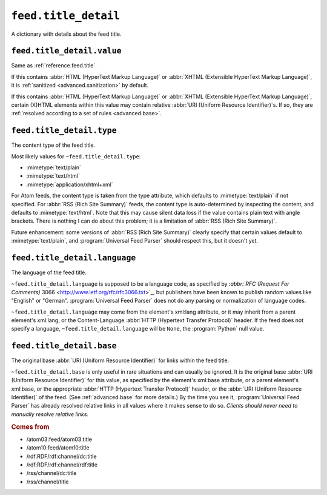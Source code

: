 .. _reference.feed.title_detail:

``feed.title_detail``
============================

A dictionary with details about the feed title.


.. _reference.feed.title_detail.value:

``feed.title_detail.value``
----------------------------------

Same as :ref:`reference.feed.title`.

If this contains :abbr:`HTML (HyperText Markup Language)` or :abbr:`XHTML
(Extensible HyperText Markup Language)`, it is :ref:`sanitized
<advanced.sanitization>` by default.

If this contains :abbr:`HTML (HyperText Markup Language)` or :abbr:`XHTML
(Extensible HyperText Markup Language)`, certain (X)HTML elements within this
value may contain relative :abbr:`URI (Uniform Resource Identifier)`\s.  If so,
they are :ref:`resolved according to a set of rules <advanced.base>`.


.. _reference.feed.title_detail.type:

``feed.title_detail.type``
---------------------------------

The content type of the feed title.

Most likely values for ``~feed.title_detail.type``:

* :mimetype:`text/plain`
* :mimetype:`text/html`
* :mimetype:`application/xhtml+xml`

For Atom feeds, the content type is taken from the type attribute, which
defaults to :mimetype:`text/plain` if not specified.  For :abbr:`RSS (Rich Site
Summary)` feeds, the content type is auto-determined by inspecting the content,
and defaults to :mimetype:`text/html`.  Note that this may cause silent data
loss if the value contains plain text with angle brackets.  There is nothing I
can do about this problem; it is a limitation of :abbr:`RSS (Rich Site
Summary)`.

Future enhancement: some versions of :abbr:`RSS (Rich Site Summary)` clearly
specify that certain values default to :mimetype:`text/plain`, and
:program:`Universal Feed Parser` should respect this, but it doesn't yet.


.. _reference.feed.title_detail.language:

``feed.title_detail.language``
-------------------------------------

The language of the feed title.

``~feed.title_detail.language`` is supposed to be a language code, as
specified by `:abbr:`RFC (Request For Comments)` 3066
<http://www.ietf.org/rfc/rfc3066.txt>`_, but publishers have been known to
publish random values like "English" or "German".  :program:`Universal Feed
Parser` does not do any parsing or normalization of language codes.

``~feed.title_detail.language`` may come from the element's xml:lang
attribute, or it may inherit from a parent element's xml:lang, or the
Content-Language :abbr:`HTTP (Hypertext Transfer Protocol)` header.  If the
feed does not specify a language, ``~feed.title_detail.language`` will
be ``None``, the :program:`Python` null value.


``feed.title_detail.base``
---------------------------------

The original base :abbr:`URI (Uniform Resource Identifier)` for links within
the feed title.

``~feed.title_detail.base`` is only useful in rare situations and can
usually be ignored.  It is the original base :abbr:`URI (Uniform Resource
Identifier)` for this value, as specified by the element's xml:base attribute,
or a parent element's xml:base, or the appropriate :abbr:`HTTP (Hypertext
Transfer Protocol)` header, or the :abbr:`URI (Uniform Resource Identifier)` of
the feed.  (See :ref:`advanced.base` for more details.)  By the time you see
it, :program:`Universal Feed Parser` has already resolved relative links in all
values where it makes sense to do so.  *Clients should never need to manually
resolve relative links.*


.. rubric:: Comes from

* /atom03:feed/atom03:title
* /atom10:feed/atom10:title
* /rdf:RDF/rdf:channel/dc:title
* /rdf:RDF/rdf:channel/rdf:title
* /rss/channel/dc:title
* /rss/channel/title


.. seealso::

    * :ref:`reference.feed.title`
